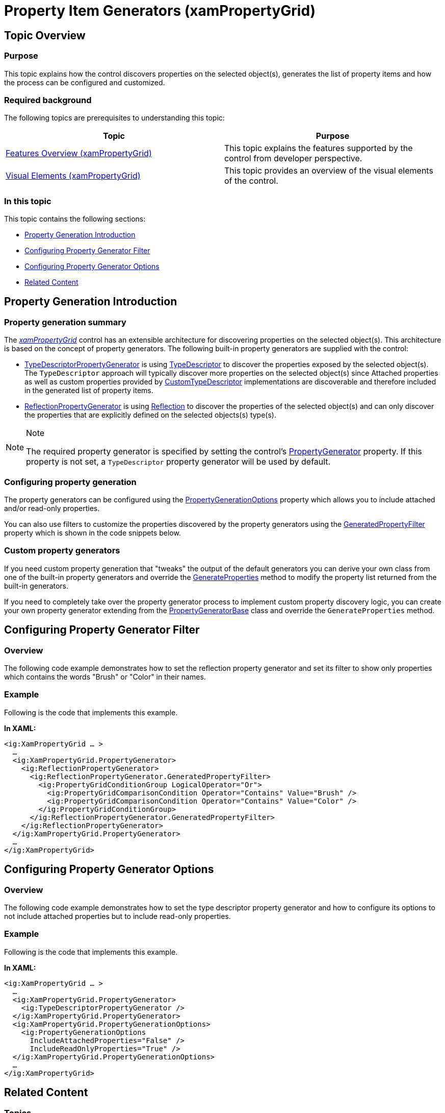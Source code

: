 ﻿////
|metadata|
{
    "name": "xampropertygrid-property-item-generators",
    "tags": ["How Do I"],
    "controlName": ["xamPropertyGrid"],
    "guid": "97cf9fc5-4ae5-4633-b11f-d3552f02ea03",
    "buildFlags": [],
    "createdOn": "2014-08-28T10:55:08.3786453Z"
}
|metadata|
////

= Property Item Generators (xamPropertyGrid)

== Topic Overview

=== Purpose

This topic explains how the control discovers properties on the selected object(s), generates the list of property items and how the process can be configured and customized.

=== Required background

The following topics are prerequisites to understanding this topic:

[options="header", cols="a,a"]
|====
|Topic|Purpose

| link:xampropertygrid-features-overview.html[Features Overview (xamPropertyGrid)]
|This topic explains the features supported by the control from developer perspective.

| link:xampropertygrid-visual-elements.html[Visual Elements (xamPropertyGrid)]
|This topic provides an overview of the visual elements of the control.

|====

=== In this topic

This topic contains the following sections:

* <<_Ref395713897, Property Generation Introduction >>
* <<_Ref395713903, Configuring Property Generator Filter >>
* <<_Ref395713913, Configuring Property Generator Options >>
* <<_Ref395713921, Related Content >>

[[_Ref395713897]]
== Property Generation Introduction

=== Property generation summary

The link:{ApiPlatform}controls.editors.xampropertygrid.v{ProductVersion}~infragistics.controls.editors.xampropertygrid_members.html[_xamPropertyGrid_] control has an extensible architecture for discovering properties on the selected object(s). This architecture is based on the concept of property generators. The following built-in property generators are supplied with the control:

* link:{ApiPlatform}controls.editors.xampropertygrid.v{ProductVersion}~infragistics.controls.editors.typedescriptorpropertygenerator_members.html[TypeDescriptorPropertyGenerator] is using link:http://msdn.microsoft.com/en-us/library/ms171819.aspx[TypeDescriptor] to discover the properties exposed by the selected object(s). The `TypeDescriptor` approach will typically discover more properties on the selected object(s) since Attached properties as well as custom properties provided by link:http://msdn.microsoft.com/en-us/library/system.componentmodel.customtypedescriptor(v=vs.110).aspx[CustomTypeDescriptor] implementations are discoverable and therefore included in the generated list of property items.
* link:{ApiPlatform}controls.editors.xampropertygrid.v{ProductVersion}~infragistics.controls.editors.reflectionpropertygenerator_members.html[ReflectionPropertyGenerator] is using link:http://msdn.microsoft.com/en-us/library/f7ykdhsy(v=vs.110).aspx[Reflection] to discover the properties of the selected object(s) and can only discover the properties that are explicitly defined on the selected objects(s) type(s).

.Note
[NOTE]
====
The required property generator is specified by setting the control’s link:{ApiPlatform}controls.editors.xampropertygrid.v{ProductVersion}~infragistics.controls.editors.xampropertygrid~propertygenerator.html[PropertyGenerator] property. If this property is not set, a `TypeDescriptor` property generator will be used by default.
====

=== Configuring property generation

The property generators can be configured using the link:{ApiPlatform}controls.editors.xampropertygrid.v{ProductVersion}~infragistics.controls.editors.xampropertygrid~propertygenerationoptions.html[PropertyGenerationOptions] property which allows you to include attached and/or read-only properties.

You can also use filters to customize the properties discovered by the property generators using the link:{ApiPlatform}controls.editors.xampropertygrid.v{ProductVersion}~infragistics.controls.editors.propertygeneratorbase~generatedpropertyfilter.html[GeneratedPropertyFilter] property which is shown in the code snippets below.

=== Custom property generators

If you need custom property generation that "tweaks" the output of the default generators you can derive your own class from one of the built-in property generators and override the link:{ApiPlatform}controls.editors.xampropertygrid.v{ProductVersion}~infragistics.controls.editors.propertygeneratorbase~generateproperties.html[GenerateProperties] method to modify the property list returned from the built-in generators.

If you need to completely take over the property generator process to implement custom property discovery logic, you can create your own property generator extending from the link:{ApiPlatform}controls.editors.xampropertygrid.v{ProductVersion}~infragistics.controls.editors.propertygeneratorbase_members.html[PropertyGeneratorBase] class and override the `GenerateProperties` method.

[[_Ref395713903]]
== Configuring Property Generator Filter

[[_Hlk368069110]]

=== Overview

The following code example demonstrates how to set the reflection property generator and set its filter to show only properties which contains the words "Brush" or "Color" in their names.

[[_Hlk337817761]]

=== Example

Following is the code that implements this example.

*In XAML:*
[source,xaml]
----
<ig:XamPropertyGrid … >
  …
  <ig:XamPropertyGrid.PropertyGenerator>
    <ig:ReflectionPropertyGenerator>
      <ig:ReflectionPropertyGenerator.GeneratedPropertyFilter>
        <ig:PropertyGridConditionGroup LogicalOperator="Or">
          <ig:PropertyGridComparisonCondition Operator="Contains" Value="Brush" />
          <ig:PropertyGridComparisonCondition Operator="Contains" Value="Color" />
        </ig:PropertyGridConditionGroup>
      </ig:ReflectionPropertyGenerator.GeneratedPropertyFilter>
    </ig:ReflectionPropertyGenerator>
  </ig:XamPropertyGrid.PropertyGenerator>
  …
</ig:XamPropertyGrid>
----

[[_Ref395713913]]
== Configuring Property Generator Options

=== Overview

The following code example demonstrates how to set the type descriptor property generator and how to configure its options to not include attached properties but to include read-only properties.

=== Example

Following is the code that implements this example.

*In XAML:*
[source,xaml]
----
<ig:XamPropertyGrid … >
  …
  <ig:XamPropertyGrid.PropertyGenerator>
    <ig:TypeDescriptorPropertyGenerator />
  </ig:XamPropertyGrid.PropertyGenerator>
  <ig:XamPropertyGrid.PropertyGenerationOptions>
    <ig:PropertyGenerationOptions
      IncludeAttachedProperties="False" />
      IncludeReadOnlyProperties="True" />
  </ig:XamPropertyGrid.PropertyGenerationOptions>
  …
</ig:XamPropertyGrid>
----

[[_Ref395713921]]
== Related Content

=== Topics

The following topics provide additional information related to this topic.

[options="header", cols="a,a"]
|====
|Topic|Purpose

| link:xampropertygrid-work-expandable-properties.html[Expandable Properties Support (xamPropertyGrid)]
|This topic explains how the control identifies and displays expandable properties.

| link:xampropertygrid-resetting-property-value.html[Resetting Property Value (xamPropertyGrid)]
|This topic explains how to define default property value and how to customize the options menu.

| link:xampropertygrid-commands.html[Working with Commands (xamPropertyGrid)]
|This topic explains how to perform different operations with the control using commands.

|====